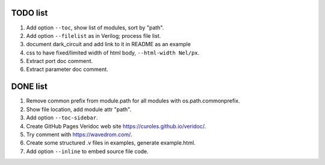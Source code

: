 TODO list
=========

#. Add option ``--toc``, show list of modules, sort by "path".
#. Add option ``--filelist`` as in Verilog; process file list.
#. document dark_circuit and add link to it in README as an example
#. css to have fixed/limited width of html body, ``--html-width Nel/px``.
#. Extract port doc comment.
#. Extract parameter doc comment.

DONE list
=========

#. Remove common prefix from module.path for all modules with  os.path.commonprefix.
#. Show file location, add module attr "path".
#. Add option ``--toc-sidebar``.
#. Create GitHub Pages Veridoc web site https://curoles.github.io/veridoc/.
#. Try comment with https://wavedrom.com/.
#. Create some structured .v files in examples, generate example.html.
#. Add option ``--inline`` to embed source file code.

